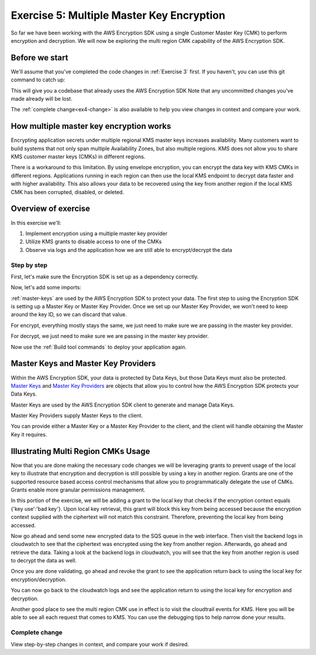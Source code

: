 
.. _Exercise 5:

******************************************
Exercise 5: Multiple Master Key Encryption
******************************************

So far we have been working with the AWS Encryption SDK using a single Customer Master Key (CMK) to perform
encryption and decryption. We will now be exploring the multi region CMK capability of the AWS Encryption SDK.

Before we start
===============

We'll assume that you've completed the code changes in :ref:`Exercise 3`
first. If you haven't, you can use this git command to catch up:

.. tabs::

    .. group-tab:: Java

        .. code-block:: bash

            git checkout -f -B exercise-5  origin/exercise-5-start-java

    .. group-tab:: Python

        .. code-block:: bash

            git checkout -f -B exercise-5 origin/exercise-5-start-python

This will give you a codebase that already uses the AWS Encryption SDK
Note that any uncommitted changes you've made already will be lost.

The :ref:`complete change<ex4-change>` is also available to help you view changes in context
and compare your work.


How multiple master key encryption works
========================================

Encrypting application secrets under multiple regional KMS master keys
increases availability. Many customers want to build systems that not
only span multiple Availability Zones, but also multiple regions. KMS
does not allow you to share KMS customer master keys (CMKs) in different
regions.

There is a workaround to this limitation. By using envelope encryption,
you can encrypt the data key with KMS CMKs in different regions. Applications
running in each region can then use the local KMS endpoint to decrypt data
faster and with higher availability. This also allows your data to be recovered
using the key from another region if the local KMS CMK has been corrupted,
disabled, or deleted.

Overview of exercise
====================

In this exercise we'll:

#. Implement encryption using a multiple master key provider
#. Utilize KMS grants to disable access to one of the CMKs
#. Observe via logs and the application how we are still able to encrypt/decrypt the data

Step by step
------------

First, let's make sure the Encryption SDK is set up as a dependency correctly.


.. tabs::

    .. group-tab:: Java

        Open up ``webapp/pom.xml`` and add this block in the ``<dependencies>`` section:

        .. code-block:: xml

                <dependency>
                    <groupId>com.amazonaws</groupId>
                    <artifactId>aws-java-sdk-core</artifactId>
                    <version>1.11.213</version>
                </dependency>

                <dependency>
                    <groupId>com.amazonaws</groupId>
                    <artifactId>aws-java-sdk-sts</artifactId>
                    <version>1.11.213</version>
                </dependency>

    .. group-tab:: Python

        Open ``setup.py`` and ensure this requirement is in ``install_requires``:

        .. code-block:: python

            install_requires=["aws_encryption_sdk>=1.3.8"]

Now, let's add some imports:

.. tabs::

    .. group-tab:: Java

        .. code-block:: java
           :lineno-start: 30

            import com.amazonaws.encryptionsdk.MasterKeyProvider;
            import com.amazonaws.encryptionsdk.multi.MultipleProviderFactory;

    .. group-tab:: Python

        .. code-block:: python
           :lineno-start: 21

            import aws_encryption_sdk
            import boto3

:ref:`master-keys` are used by the AWS Encryption SDK
to protect your data. The first step to using the Encryption SDK is setting up
a Master Key or Master Key Provider. Once we set up our Master Key Provider,
we won't need to keep around the key ID, so we can discard that value.



.. tabs::

    .. group-tab:: Java

        First, we will need to write some code to create a master key provider containing multiple
        CMKs. We will create a single master key provider to which all the CMKs are added. Note that
        the first master key added to the master key provider is the one used to generate the new data
        key and the other master keys are used to encrypt the new data key. We will use MultipleProviderFactory
        to combine all the master keys into a single master key provider. We will construct the master keys
        to pass to the ``getKeyProvider`` after this.

        .. code-block:: java
           :lineno-start: 60

            private static MasterKeyProvider<?> getKeyProvider(KmsMasterKey masterKeyEast, KmsMasterKey masterKeyWest) {
                return MultipleProviderFactory.buildMultiProvider(masterKeyEast, masterKeyWest);
            }


    .. group-tab:: Python

        First, we will need to write some code to create a master key provider containing multiple
        CMKs. We will create a single ``KMSMasterKeyProvider`` to which all the CMKs are added. Note that
        the first master key added to the ``KMSMasterKeyProvider`` is the one used to generate the new data
        key and the other master keys are used to encrypt the new data key.

        .. code-block:: python
           :lineno-start: 66

             def construct_multiregion_kms_master_key_provider(self, key_id_east):
                alias_west = 'alias/busy-engineers-workshop-python-key-us-west-2'
                arn_template = 'arn:aws:kms:{region}:{account_id}:{alias}'

                kms_master_key_provider = aws_encryption_sdk.KMSMasterKeyProvider()
                account_id = boto3.client('sts').get_caller_identity()['Account']

                kms_master_key_provider.add_master_key(key_id_east)
                kms_master_key_provider.add_master_key(arn_template.format(
                    region="us-west-2",
                    account_id=account_id,
                    alias=alias_west
                ))
                return kms_master_key_provider

.. tabs::

    .. group-tab:: Java

        We won't need the class attribute for ``keyID``, so replace that with ``MasterKeyProvider``
        for the KMS Master Key Provider.

        .. code-block:: java
           :lineno-start: 60

            private final KmsMasterKey masterKeyEast;
            private final KmsMasterKey masterKeyWest;
            private final MasterKeyProvider<?> provider;

        In our constructor, we'll create the Master Keys like so:

        .. code-block:: java
           :lineno-start: 75

            kms = AWSKMSClient.builder().build();
            //Get Master Keys from East and West
            this.masterKeyEast = new KmsMasterKeyProvider(keyId).getMasterKey(keyId);
            String[] arrOfStr = keyId.split(":");
            String accountId = arrOfStr[4];
            String keyIdWest = "arn:aws:kms:us-west-2:" + accountId +
                ":alias/busy-engineers-encryption-sdk-key-us-west-2-eek";
            this.masterKeyWest = new KmsMasterKeyProvider(keyIdWest).getMasterKey(keyIdWest);
            //Construct Master Key Provider
            this.provider = getKeyProvider(masterKeyEast, masterKeyWest);

        In our constructor, we'll create the Master Key Provider and pass in the Master Keys like so:

        .. code-block:: java
           :lineno-start: 85

            this.masterKeyProvider = getMasterKeyProvider(masterKeyEast, masterKeyWest)

    .. group-tab:: Python

        We won't need to keep the key ID around, so replace that in ``__init__`` with a call to the new
        multiple master key provider constructor.

        .. code-block:: python
           :lineno-start: 32

            self.master_key_provider = self.construct_multiregion_kms_master_key_provider()


For encrypt, everything mostly stays the same, we just need to make sure we are passing in the master key
provider.

.. tabs::

    .. group-tab:: Java

        .. code-block:: java
           :lineno-start: 73

            public String encrypt(JsonNode data) throws IOException {
                FormData formValues = MAPPER.treeToValue(data, FormData.class);

                // We can access specific form fields using values in the parsed FormData object.
                LOGGER.info("Got form submission for order " + formValues.orderid);

                byte[] plaintext = MAPPER.writeValueAsBytes(formValues);

                HashMap<String, String> context = new HashMap<>();
                context.put(K_MESSAGE_TYPE, TYPE_ORDER_INQUIRY);

                byte[] ciphertext = new AwsCrypto().encryptData(provider, plaintext, context).getResult();

                return Base64.getEncoder().encodeToString(ciphertext);
            }

    .. group-tab:: Python

        .. code-block:: python
           :lineno-start: 34

            def encrypt(self, data):
                """Encrypt data.
                :param data: JSON-encodeable data to encrypt
                :returns: Base64-encoded, encrypted data
                :rtype: str
                """
                encryption_context = {self._message_type: self._type_order_inquiry}
                ciphertext, _header = aws_encryption_sdk.encrypt(
                    source=json.dumps(data),
                    key_provider=self.master_key_provider,
                    encryption_context=encryption_context,
                )
                return base64.b64encode(ciphertext).decode("utf-8")

For decrypt, we just need to make sure we are passing in the master key provider.

.. tabs::

    .. group-tab:: Java

        .. code-block:: java
           :lineno-start: 92

            public JsonNode decrypt(String ciphertext) throws IOException {
                byte[] ciphertextBytes = Base64.getDecoder().decode(ciphertext);

                CryptoResult<byte[], ?> result = new AwsCrypto().decryptData(provider, ciphertextBytes);

                // Check that we have the correct type
                if (!Objects.equals(result.getEncryptionContext().get(K_MESSAGE_TYPE), TYPE_ORDER_INQUIRY)) {
                    throw new IllegalArgumentException("Bad message type in decrypted message");
                }

                return MAPPER.readTree(result.getResult());
            }

    .. group-tab:: Python

        .. code-block:: python
           :lineno-start: 50

            def decrypt(self, data):
                """Decrypt data.
                :param bytes data: Base64-encoded, encrypted data
                :returns: JSON-decoded, decrypted data
                """
                ciphertext = base64.b64decode(data)
                plaintext, header = aws_encryption_sdk.decrypt(
                    source=ciphertext,
                    key_provider=self.master_key_provider,
                )

                try:
                    if header.encryption_context[self._message_type] != self._type_order_inquiry:
                        raise KeyError()  # overloading KeyError to use the same exit whether wrong or missing
                except KeyError:
                    raise ValueError("Bad message type in decrypted message")

                return json.loads(plaintext)


Now use the :ref:`Build tool commands` to deploy your application again.

.. _master-keys:

Master Keys and Master Key Providers
====================================

Within the AWS Encryption SDK, your data is protected by Data Keys, but those Data Keys must also be protected.
`Master Keys`_ and `Master Key Providers`_ are objects that allow you to control how the AWS Encryption SDK
protects your Data Keys.

Master Keys are used by the AWS Encryption SDK client to generate and manage Data Keys.

Master Key Providers supply Master Keys to the client.

You can provide either a Master Key or a Master Key Provider to the client, and the client will handle obtaining the Master Key it requires.


.. _Master Keys: https://docs.aws.amazon.com/encryption-sdk/latest/developer-guide/concepts.html#master-key-provider
.. _Master Key Providers: https://docs.aws.amazon.com/encryption-sdk/latest/developer-guide/concepts.html#master-key-operations

Illustrating Multi Region CMKs Usage
====================================

Now that you are done making the necessary code changes we will be leveraging grants to prevent usage of the local
key to illustrate that encryption and decryption is still possible by using a key in another region. Grants are one
of the supported resource based access control mechanisms that allow you to programmatically delegate the use of CMKs.
Grants enable more granular permissions management.

In this portion of the exercise, we will be adding a grant to the local key that checks if the encryption context
equals {'key use':'bad key'}. Upon local key retrieval, this grant will block this key from being accessed because
the encryption context supplied with the ciphertext will not match this constraint. Therefore, preventing the local
key from being accessed.

.. tabs::

    .. group-tab:: Java

        We have built a simple bash script that sets the grant, thereby disabling the use of the local key. Run
        the script as below.

        Note, be sure to save the grant_id that outputs to the CLI. You will need this to revoke the grant.

        .. code-block:: bash

            ./assign_grant.sh

    .. group-tab:: Python

        We have built a simple python script that sets the grant, thereby disabling the use of the local key. Run
        the script on the cloud9 CLI as below.

        Note, be sure to save the grant_id that outputs to the CLI. You will need this to revoke the grant.

        .. code-block:: bash

            ./assign_grant.sh

Now go ahead and send some new encrypted data to the SQS queue in the web interface. Then visit the backend logs
in cloudwatch to see that the ciphertext was encrypted using the key from another region. Afterwards, go ahead
and retrieve the data. Taking a look at the backend logs in cloudwatch, you will see that the key from another
region is used to decrypt the data as well.

Once you are done validating, go ahead and revoke the grant to see the application return back to using the local
key for encryption/decryption.

.. tabs::

    .. group-tab:: Java

        We have built a simple python script that revokes the grant, thereby enabling the use of the local key. Run
        the script on the cloud9 CLI as below.

        Be sure to put the grant_id you saved from assigning the grant in the shell script and run as below.

        .. code-block:: bash

            ./revoke_grant.sh


    .. group-tab:: Python

        We have built a simple python script that revokes the grant, thereby enabling the use of the local key. Run
        the script on the cloud9 CLI as below.

        Be sure to put the grant_id you saved from assigning the grant in the shell script and run as below.

        .. code-block:: bash

            ./revoke_grant.sh

You can now go back to the cloudwatch logs and see the application return to using the local key for encryption
and decryption.

Another good place to see the multi region CMK use in effect is to visit the cloudtrail events for KMS. Here you
will be able to see all each request that comes to KMS. You can use the debugging tips to help narrow done your
results.

.. _ex4-change:

Complete change
---------------

View step-by-step changes in context, and compare your work if desired.

.. tabs::

    .. group-tab:: Java

        .. code:: diff

           coming soon

    .. group-tab:: Python

        .. code:: diff

            coming soon

